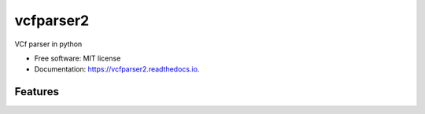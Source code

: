 ==========
vcfparser2
==========


.. image:: https://img.shields.io/pypi/v/vcfparser2.svg
        :target: https://pypi.python.org/pypi/vcfparser2

.. image:: https://img.shields.io/travis/everestial/vcfparser2.svg
        :target: https://travis-ci.org/everestial/vcfparser2

.. image:: https://readthedocs.org/projects/vcfparser2/badge/?version=latest
        :target: https://vcfparser2.readthedocs.io/en/latest/?badge=latest
        :alt: Documentation Status




VCf  parser in python


* Free software: MIT license
* Documentation: https://vcfparser2.readthedocs.io.


Features
--------

